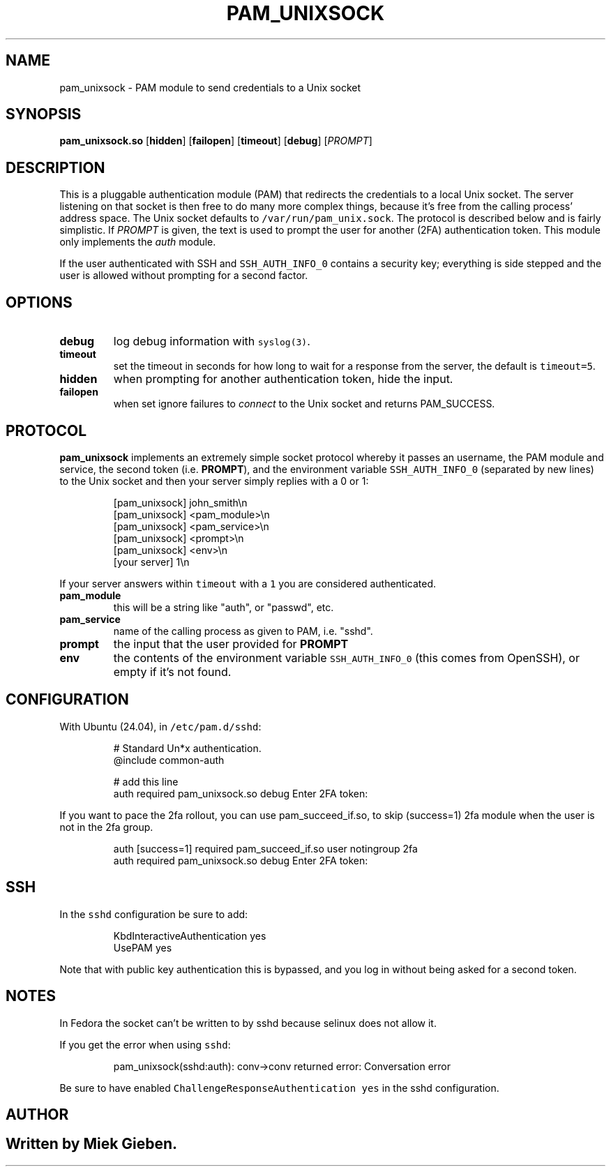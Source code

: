 .\" Generated by Mmark Markdown Processor - mmark.miek.nl
.TH "PAM_UNIXSOCK" 8 "March 2025" "Linux-PAM Manual" ""

.SH "NAME"
.PP
pam_unixsock \- PAM module to send credentials to a Unix socket

.SH "SYNOPSIS"
.PP
\fBpam_unixsock.so\fP [\fBhidden\fP] [\fBfailopen\fP] [\fBtimeout\fP] [\fBdebug\fP] [\fIPROMPT\fP]

.SH "DESCRIPTION"
.PP
This is a pluggable authentication module (PAM) that redirects the credentials to a local Unix
socket. The server listening on that socket is then free to do many more complex things, because
it's free from the calling process' address space. The Unix socket defaults to
\fB\fC/var/run/pam_unix.sock\fR. The protocol is described below and is fairly simplistic. If \fIPROMPT\fP is
given, the text is used to prompt the user for another (2FA) authentication token. This module only
implements the \fIauth\fP module.

.PP
If the user authenticated with SSH and \fB\fCSSH_AUTH_INFO_0\fR contains a security key; everything is side stepped
and the user is allowed without prompting for a second factor.

.SH "OPTIONS"
.TP
\fBdebug\fP
log debug information with \fB\fCsyslog(3)\fR.
.TP
\fBtimeout\fP
set the timeout in seconds for how long to wait for a response from the server, the default is \fB\fCtimeout=5\fR.
.TP
\fBhidden\fP
when prompting for another authentication token, hide the input.
.TP
\fBfailopen\fP
when set ignore failures to \fIconnect\fP to the Unix socket and returns PAM_SUCCESS.


.SH "PROTOCOL"
.PP
\fBpam_unixsock\fP implements an extremely simple socket protocol whereby it passes an username, the
PAM module and service, the second token (i.e. \fBPROMPT\fP), and the environment variable
\fB\fCSSH_AUTH_INFO_0\fR (separated by new lines) to the Unix socket and then your server simply replies with a 0 or 1:

.PP
.RS

.nf
[pam\_unixsock]   john\_smith\\n
[pam\_unixsock]   <pam\_module>\\n
[pam\_unixsock]   <pam\_service>\\n
[pam\_unixsock]   <prompt>\\n
[pam\_unixsock]   <env>\\n
[your server]    1\\n

.fi
.RE

.PP
If your server answers within \fB\fCtimeout\fR with a \fB\fC1\fR you are considered authenticated.

.TP
\fBpam_module\fP
this will be a string like "auth", or "passwd", etc.
.TP
\fBpam_service\fP
name of the calling process as given to PAM, i.e. "sshd".
.TP
\fBprompt\fP
the input that the user provided for \fBPROMPT\fP
.TP
\fBenv\fP
the contents of the environment variable \fB\fCSSH_AUTH_INFO_0\fR (this comes from OpenSSH), or empty if
it's not found.


.SH "CONFIGURATION"
.PP
With Ubuntu (24.04), in \fB\fC/etc/pam.d/sshd\fR:

.PP
.RS

.nf
# Standard Un*x authentication.
@include common\-auth

# add this line
auth required pam\_unixsock.so debug Enter 2FA token:

.fi
.RE

.PP
If you want to pace the 2fa rollout, you can use pam_succeed_if.so, to skip (success=1) 2fa module
when the user is not in the 2fa group.

.PP
.RS

.nf
auth [success=1] required pam\_succeed\_if.so user notingroup 2fa
auth required pam\_unixsock.so debug Enter 2FA token:

.fi
.RE

.SH "SSH"
.PP
In the \fB\fCsshd\fR configuration be sure to add:

.PP
.RS

.nf
KbdInteractiveAuthentication yes
UsePAM yes

.fi
.RE

.PP
Note that with public key authentication this is bypassed, and you log in without being asked for a
second token.

.SH "NOTES"
.PP
In Fedora the socket can't be written to by sshd because selinux does not allow it.

.PP
If you get the error when using \fB\fCsshd\fR:

.PP
.RS

.nf
pam\_unixsock(sshd:auth): conv\->conv returned error: Conversation error

.fi
.RE

.PP
Be sure to have enabled \fB\fCChallengeResponseAuthentication yes\fR in the sshd configuration.

.SH "AUTHOR"
.SH ""
.PP
Written by Miek Gieben.

